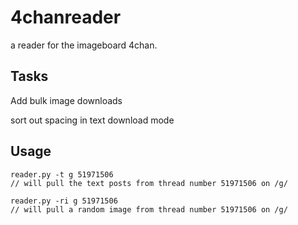 * 4chanreader
a reader for the imageboard 4chan.
** Tasks
Add bulk image downloads

sort out spacing in text download mode
** Usage
#+BEGIN_SRC
reader.py -t g 51971506
// will pull the text posts from thread number 51971506 on /g/

reader.py -ri g 51971506
// will pull a random image from thread number 51971506 on /g/
#+END_SRC
